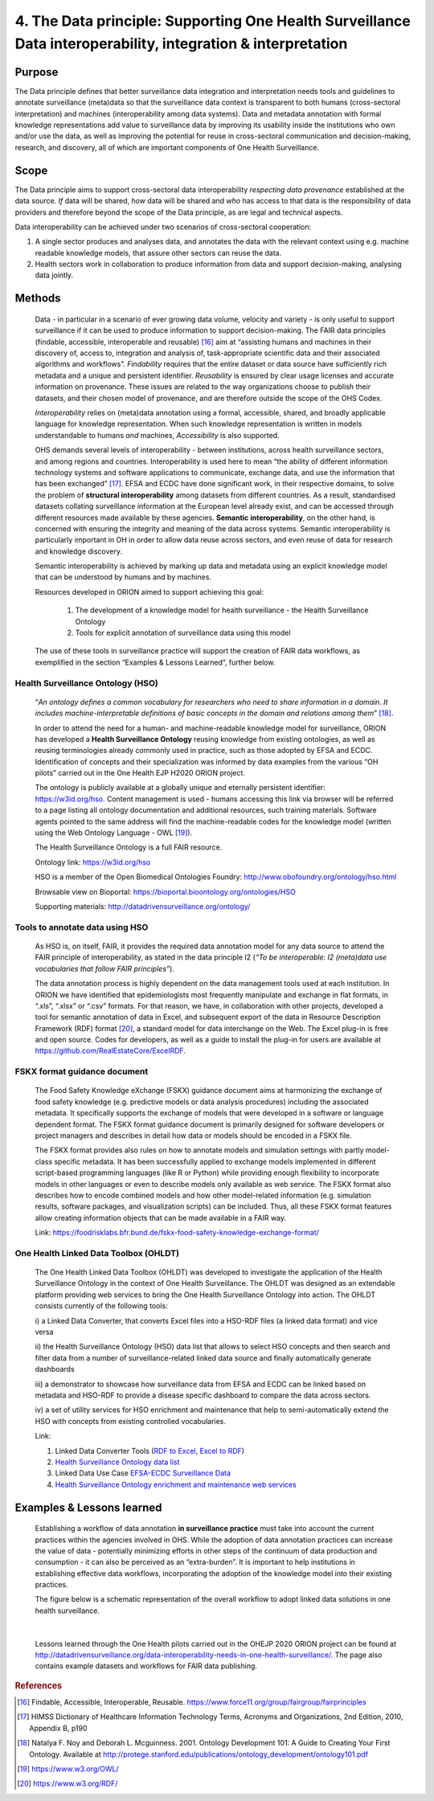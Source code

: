 ==============================================================================================================
4. The Data principle: Supporting One Health Surveillance Data interoperability, integration & interpretation
==============================================================================================================


Purpose
-------

The Data principle defines that better surveillance data integration and
interpretation needs tools and guidelines to annotate surveillance
(meta)data so that the surveillance data context is transparent to both
humans (cross-sectoral interpretation) and machines (interoperability
among data systems). Data and metadata annotation with formal knowledge
representations add value to surveillance data by improving its
usability inside the institutions who own and/or use the data, as well
as improving the potential for reuse in cross-sectoral communication and
decision-making, research, and discovery, all of which are important
components of One Health Surveillance.


Scope
-----

The Data principle aims to support cross-sectoral data interoperability
*respecting data provenance* established at the data source. *If* data
will be shared, *how* data will be shared and *who* has access to that
data is the responsibility of data providers and therefore beyond the
scope of the Data principle, as are legal and technical aspects.

Data interoperability can be achieved under two scenarios of
cross-sectoral cooperation:
    
(1) A single sector produces and analyses data, and annotates the data with the relevant context using e.g. machine readable knowledge models, that assure other sectors can reuse the data.
    
(2) Health sectors work in collaboration to produce information from data and support decision-making, analysing data jointly.


Methods
-------

   Data - in particular in a scenario of ever growing data volume,
   velocity and variety - is only useful to support surveillance if it
   can be used to produce information to support decision-making. The
   FAIR data principles (findable, accessible, interoperable and
   reusable) [16]_ aim at “assisting humans and machines in their
   discovery of, access to, integration and analysis of,
   task-appropriate scientific data and their associated algorithms and
   workflows”. *Findability* requires that the entire dataset or data
   source have sufficiently rich metadata and a unique and persistent
   identifier. *Reusability* is ensured by clear usage licenses and
   accurate information on provenance. These issues are related to the
   way organizations choose to publish their datasets, and their chosen
   model of provenance, and are therefore outside the scope of the OHS
   Codex.

   *Interoperability* relies on (meta)data annotation using a formal,
   accessible, shared, and broadly applicable language for knowledge
   representation. When such knowledge representation is written in
   models understandable to humans *and* machines, *Accessibility* is
   also supported.

   OHS demands several levels of interoperability - between
   institutions, across health surveillance sectors, and among regions
   and countries. Interoperability is used here to mean “the ability of
   different information technology systems and software applications to
   communicate, exchange data, and use the information that has been
   exchanged” [17]_. EFSA and ECDC have done significant work, in their
   respective domains, to solve the problem of **structural
   interoperability** among datasets from different countries. As a
   result, standardised datasets collating surveillance information at
   the European level already exist, and can be accessed through
   different resources made available by these agencies. **Semantic
   interoperability**, on the other hand, is concerned with ensuring the
   integrity and meaning of the data across systems. Semantic
   interoperability is particularly important in OH in order to allow
   data reuse across sectors, and even reuse of data for research and
   knowledge discovery.

   Semantic interoperability is achieved by marking up data and metadata
   using an explicit knowledge model that can be understood by humans
   and by machines.

   Resources developed in ORION aimed to support achieving this goal:

    (1) The development of a knowledge model for health surveillance - the Health Surveillance Ontology

   
    (2) Tools for explicit annotation of surveillance data using this model

..

   The use of these tools in surveillance practice will support the
   creation of FAIR data workflows, as exemplified in the section
   “Examples & Lessons Learned”, further below.

**Health Surveillance Ontology (HSO)** 
''''''''''''''''''''''''''''''''''''''

   “\ *An ontology defines a common vocabulary for researchers who need
   to share information in a domain. It includes machine-interpretable
   definitions of basic concepts in the domain and relations among
   them*\ ” [18]_.

   In order to attend the need for a human- and machine-readable
   knowledge model for surveillance, ORION has developed a **Health
   Surveillance Ontology** reusing knowledge from existing ontologies,
   as well as reusing terminologies already commonly used in practice,
   such as those adopted by EFSA and ECDC. Identification of concepts
   and their specialization was informed by data examples from the
   various “OH pilots” carried out in the One Health EJP H2020 ORION project.

   The ontology is publicly available at a globally unique and eternally
   persistent identifier: https://w3id.org/hso. Content management is
   used - humans accessing this link via browser will be referred to a
   page listing all ontology documentation and additional resources,
   such training materials. Software agents pointed to the same address
   will find the machine-readable codes for the knowledge model (written
   using the Web Ontology Language - OWL [19]_).
   
   The Health Surveillance Ontology is a full FAIR resource.
   
   Ontology link: https://w3id.org/hso
   
   HSO is a member of the Open Biomedical Ontologies Foundry: http://www.obofoundry.org/ontology/hso.html
   
   Browsable view on Bioportal: https://bioportal.bioontology.org/ontologies/HSO
   
   Supporting materials:  http://datadrivensurveillance.org/ontology/


Tools to annotate data using HSO
''''''''''''''''''''''''''''''''

   As HSO is, on itself, FAIR, it provides the required data annotation
   model for any data source to attend the FAIR principle of
   interoperability, as stated in the data principle I2 (*“To be
   interoperable: I2 (meta)data use vocabularies that follow FAIR
   principles”*).

   The data annotation process is highly dependent on the data
   management tools used at each institution. In ORION we have
   identified that epidemiologists most frequently manipulate and
   exchange in flat formats, in “.xls”, “.xlsx” or “.csv” formats. For
   that reason, we have, in collaboration with other projects, developed
   a tool for semantic annotation of data in Excel, and subsequent
   export of the data in Resource Description Framework (RDF)
   format [20]_, a standard model for data interchange on the Web. The
   Excel plug-in is free and open source. Codes for developers, as well
   as a guide to install the plug-in for users are available at
   https://github.com/RealEstateCore/ExcelRDF.


FSKX format guidance document
''''''''''''''''''''''''''''''''

    The Food Safety Knowledge eXchange (FSKX) guidance document aims at
    harmonizing the exchange of food safety knowledge (e.g. predictive
    models or data analysis procedures) including the associated metadata.
    It specifically supports the exchange of models that were developed in a
    software or language dependent format. The FSKX format guidance document
    is primarily designed for software developers or project managers and
    describes in detail how data or models should be encoded in a FSKX
    file.

    The FSKX format provides also rules on how to annotate models and
    simulation settings with partly model-class specific metadata. It has
    been successfully applied to exchange models implemented in different
    script-based programming languages (like R or Python) while providing
    enough flexibility to incorporate models in other languages or even to
    describe models only available as web service. The FSKX format also
    describes how to encode combined models and how other model-related
    information (e.g. simulation results, software packages, and
    visualization scripts) can be included. Thus, all these FSKX format
    features allow creating information objects that can be made available
    in a FAIR way.

    Link:
    https://foodrisklabs.bfr.bund.de/fskx-food-safety-knowledge-exchange-format/

One Health Linked Data Toolbox (OHLDT)
''''''''''''''''''''''''''''''''''''''
    The One Health Linked Data Toolbox (OHLDT) was developed to investigate
    the application of the Health Surveillance Ontology in the context of
    One Health Surveillance. The OHLDT was designed as an extendable
    platform providing web services to bring the One Health Surveillance
    Ontology into action. The OHLDT consists currently of the following
    tools:

    i) a Linked Data Converter, that converts Excel files into a HSO-RDF
    files (a linked data format) and vice versa

    ii) the Health Surveillance Ontology (HSO) data list that allows to
    select HSO concepts and then search and filter data from a number of
    surveillance-related linked data source and finally automatically
    generate dashboards

    iii) a demonstrator to showcase how surveillance data from EFSA and ECDC
    can be linked based on metadata and HSO-RDF to provide a disease
    specific dashboard to compare the data across sectors.

    iv) a set of utility services for HSO enrichment and maintenance that
    help to semi-automatically extend the HSO with concepts from existing
    controlled vocabularies.

    Link:

    1. Linked Data Converter Tools (`RDF to Excel <https://knime.bfr.berlin/knime/webportal/space/EJP_ORION/OH-LOD-Toolbox/LOD_Converter/RDF_to_EXCEL?exec&knime:access_token=eyJhbGciOiJIUzI1NiJ9.eyJzdWIiOiJUb2tlblVzZXJPcmlvbiIsInJvbGVzIjpbIk9SSU9OIiwiVE9LRU5VU0VSIl0sInNhbHQiOiI3YTAzZjNiNTllM2Y1YWE0IiwidG9rZW5OYW1lIjoidG9rZW5SREZfdG9fRVhDRUwiLCJ3b3JrZmxvd1BhdGgiOiIvRUpQX09SSU9OL09ILUxPRC1Ub29sYm94L0xPRF9Db252ZXJ0ZXIvUkRGX3RvX0VYQ0VMIiwidG9rZW5UeXBlIjoid29ya2Zsb3dUb2tlbiJ9.ME_0dDMQwIy1dQf_gg3B_GQZpHsZv0RoOQPU3GWJMgg>`__, `Excel to RDF <https://knime.bfr.berlin/knime/webportal/space/EJP_ORION/OH-LOD-Toolbox/LOD_Converter/EXCEL_to_RDF?exec&knime:access_token=eyJhbGciOiJIUzI1NiJ9.eyJzdWIiOiJUb2tlblVzZXJPcmlvbiIsInJvbGVzIjpbIk9SSU9OIiwiVE9LRU5VU0VSIl0sInNhbHQiOiJlOWRkNWI3YWQ4ZWYyOGU0IiwidG9rZW5OYW1lIjoidG9rZW5FWENFTF90b19SREYiLCJ3b3JrZmxvd1BhdGgiOiIvRUpQX09SSU9OL09ILUxPRC1Ub29sYm94L0xPRF9Db252ZXJ0ZXIvRVhDRUxfdG9fUkRGIiwidG9rZW5UeXBlIjoid29ya2Zsb3dUb2tlbiJ9.7KNuymSpiYfkDB9OUadVQRsgIeqRkg0ZKiYfeX3PnSk>`__)

    2. `Health Surveillance Ontology data list <https://knime.bfr.berlin/knime/webportal/space/EJP_ORION/OH-LOD-Toolbox/HSO_Toolbox/LinkedHealthSurveillanceDataSetBrowser?exec&knime:access_token=eyJhbGciOiJIUzI1NiJ9.eyJzdWIiOiJUb2tlblVzZXJPcmlvbiIsInJvbGVzIjpbIk9SSU9OIiwiVE9LRU5VU0VSIl0sInNhbHQiOiIzYzFiMjE2MDYzMDAyMjgwIiwidG9rZW5OYW1lIjoidG9rZW5EYXRhU2V0QnJvd3NlciIsIndvcmtmbG93UGF0aCI6Ii9FSlBfT1JJT04vT0gtTE9ELVRvb2xib3gvSFNPX1Rvb2xib3gvTGlua2VkSGVhbHRoU3VydmVpbGxhbmNlRGF0YVNldEJyb3dzZXIiLCJ0b2tlblR5cGUiOiJ3b3JrZmxvd1Rva2VuIn0.KuEtavFz5v1FqJsiPWgHCiWGVijLBB32CKfHgN1lH9s>`__

    3. Linked Data Use Case  `EFSA-ECDC Surveillance Data <https://knime.bfr.berlin/knime/webportal/space/EJP_ORION/OH-LOD-Toolbox/LOD_Processing/EFSA_ECDC?exec&knime:access_token=eyJhbGciOiJIUzI1NiJ9.eyJzdWIiOiJUb2tlblVzZXJPcmlvbiIsInJvbGVzIjpbIk9SSU9OIiwiVE9LRU5VU0VSIl0sInNhbHQiOiI3NDA2NjI2ODM1NjMwOWI5IiwidG9rZW5OYW1lIjoidG9rZW5FRlNBX0VDREMiLCJ3b3JrZmxvd1BhdGgiOiIvRUpQX09SSU9OL09ILUxPRC1Ub29sYm94L0xPRF9Qcm9jZXNzaW5nL0VGU0FfRUNEQyIsInRva2VuVHlwZSI6IndvcmtmbG93VG9rZW4ifQ.IwEOlYkxhk-kdXA8DY-oLct0K6lKUo32-ANVC2w-_L0>`__

    4.  `Health Surveillance Ontology enrichment and maintenance web services <https://knime.bfr.berlin/knime/webportal/space/EJP_ORION/OH-LOD-Toolbox/HSO_Toolbox/EFSA_Catalogue_HSO>`__
    
    

Examples & Lessons learned
--------------------------

   Establishing a workflow of data annotation **in surveillance
   practice** must take into account the current practices within the
   agencies involved in OHS. While the adoption of data annotation
   practices can increase the value of data - potentially minimizing
   efforts in other steps of the continuum of data production and
   consumption - it can also be perceived as an “extra-burden”. It is
   important to help institutions in establishing effective data
   workflows, incorporating the adoption of the knowledge model into
   their existing practices.

   The figure below is a schematic representation of the overall 
   workflow to adopt linked data solutions in one health surveillance.
   
   .. figure:: ../assets/img/20191912_OHS_Data.png
   
   |        
   Lessons learned through the One Health pilots carried out in the OHEJP 2020 ORION
   project can be found at `http://datadrivensurveillance.org/data-interoperability-needs-in-one-health-surveillance/. <http://datadrivensurveillance.org/data-interoperability-needs-in-one-health-surveillance/>`__
   The page also contains example datasets and workflows for FAIR data
   publishing.

  

.. rubric:: References

.. [16]
   Findable, Accessible, Interoperable, Reusable.
   https://www.force11.org/group/fairgroup/fairprinciples

.. [17]
   HIMSS Dictionary of Healthcare Information Technology Terms, Acronyms
   and Organizations, 2nd Edition, 2010, Appendix B, p190

.. [18]
   Natalya F. Noy and Deborah L. Mcguinness. 2001. Ontology Development
   101: A Guide to Creating Your First Ontology. Available at
   http://protege.stanford.edu/publications/ontology\_development/ontology101.pdf

.. [19]
   https://www.w3.org/OWL/

.. [20]
   https://www.w3.org/RDF/


.. |image2| image:: ../assets/img/20191912_OHS_Data.png
   :width: 6.27083in
   :height: 1.97222in
    
